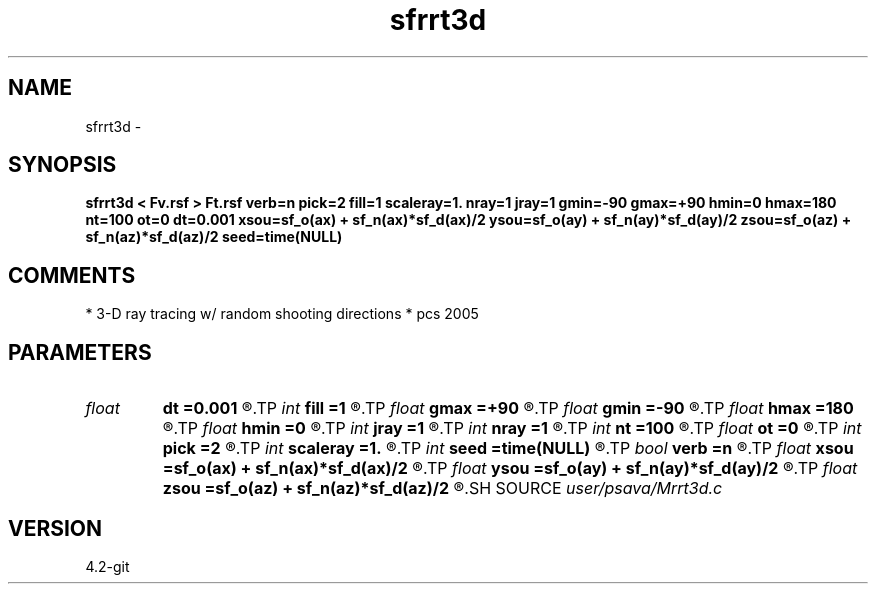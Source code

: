 .TH sfrrt3d 1  "APRIL 2023" Madagascar "Madagascar Manuals"
.SH NAME
sfrrt3d \- 
.SH SYNOPSIS
.B sfrrt3d < Fv.rsf > Ft.rsf verb=n pick=2 fill=1 scaleray=1. nray=1 jray=1 gmin=-90 gmax=+90 hmin=0 hmax=180 nt=100 ot=0 dt=0.001 xsou=sf_o(ax) + sf_n(ax)*sf_d(ax)/2 ysou=sf_o(ay) + sf_n(ay)*sf_d(ay)/2 zsou=sf_o(az) + sf_n(az)*sf_d(az)/2 seed=time(NULL)
.SH COMMENTS
* 3-D ray tracing w/ random shooting directions
* pcs 2005

.SH PARAMETERS
.PD 0
.TP
.I float  
.B dt
.B =0.001
.R  
.TP
.I int    
.B fill
.B =1
.R  
.TP
.I float  
.B gmax
.B =+90
.R  
.TP
.I float  
.B gmin
.B =-90
.R  
.TP
.I float  
.B hmax
.B =180
.R  
.TP
.I float  
.B hmin
.B =0
.R  
.TP
.I int    
.B jray
.B =1
.R  
.TP
.I int    
.B nray
.B =1
.R  
.TP
.I int    
.B nt
.B =100
.R  
.TP
.I float  
.B ot
.B =0
.R  
.TP
.I int    
.B pick
.B =2
.R  
.TP
.I int    
.B scaleray
.B =1.
.R  
.TP
.I int    
.B seed
.B =time(NULL)
.R  	random seed
.TP
.I bool   
.B verb
.B =n
.R  [y/n]
.TP
.I float  
.B xsou
.B =sf_o(ax) + sf_n(ax)*sf_d(ax)/2
.R  
.TP
.I float  
.B ysou
.B =sf_o(ay) + sf_n(ay)*sf_d(ay)/2
.R  
.TP
.I float  
.B zsou
.B =sf_o(az) + sf_n(az)*sf_d(az)/2
.R  
.SH SOURCE
.I user/psava/Mrrt3d.c
.SH VERSION
4.2-git

